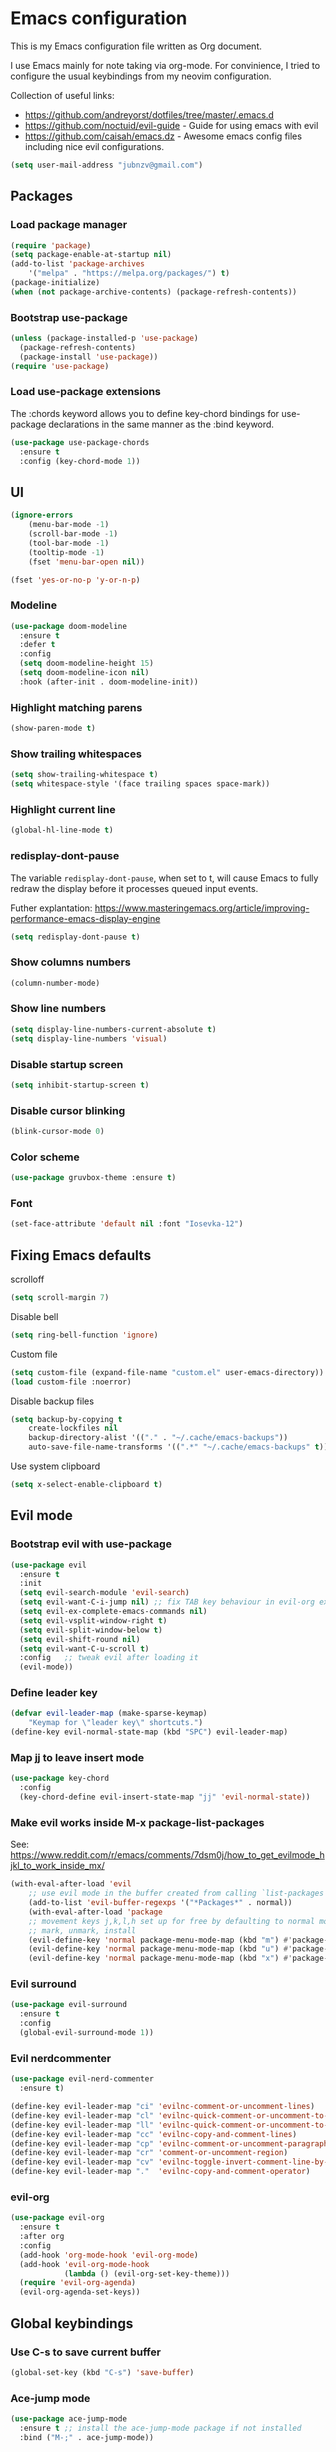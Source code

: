 * Emacs configuration

This is my Emacs configuration file written as Org document.

I use Emacs mainly for note taking via org-mode. For convinience, I tried to configure the usual keybindings from my neovim configuration.

Collection of useful links:

+ https://github.com/andreyorst/dotfiles/tree/master/.emacs.d
+ https://github.com/noctuid/evil-guide - Guide for using emacs with evil
+ https://github.com/caisah/emacs.dz - Awesome emacs config files including nice evil configurations.


#+BEGIN_SRC emacs-lisp
(setq user-mail-address "jubnzv@gmail.com")
#+END_SRC

** Packages

*** Load package manager

#+BEGIN_SRC emacs-lisp
(require 'package)
(setq package-enable-at-startup nil)
(add-to-list 'package-archives
    '("melpa" . "https://melpa.org/packages/") t)
(package-initialize)
(when (not package-archive-contents) (package-refresh-contents))
#+END_SRC

*** Bootstrap use-package

#+BEGIN_SRC emacs-lisp
(unless (package-installed-p 'use-package)
  (package-refresh-contents)
  (package-install 'use-package))
(require 'use-package)
#+END_SRC

*** Load use-package extensions

The :chords keyword allows you to define key-chord bindings for use-package declarations in the same manner as the :bind keyword.

#+BEGIN_SRC emacs-lisp
(use-package use-package-chords
  :ensure t
  :config (key-chord-mode 1))
#+END_SRC

** UI

#+BEGIN_SRC emacs-lisp
(ignore-errors
    (menu-bar-mode -1)
    (scroll-bar-mode -1)
    (tool-bar-mode -1)
    (tooltip-mode -1)
    (fset 'menu-bar-open nil))
#+END_SRC

#+BEGIN_SRC emacs-lisp
(fset 'yes-or-no-p 'y-or-n-p)
#+END_SRC

*** Modeline

#+BEGIN_SRC emacs-lisp
(use-package doom-modeline
  :ensure t
  :defer t
  :config
  (setq doom-modeline-height 15)
  (setq doom-modeline-icon nil)
  :hook (after-init . doom-modeline-init))
#+END_SRC

*** Highlight matching parens

#+BEGIN_SRC emacs-lisp
(show-paren-mode t)
#+END_SRC

*** Show trailing whitespaces

#+BEGIN_SRC emacs-lisp
(setq show-trailing-whitespace t)
(setq whitespace-style '(face trailing spaces space-mark))
#+END_SRC

*** Highlight current line

#+BEGIN_SRC emacs-lisp
(global-hl-line-mode t)
#+END_SRC

*** redisplay-dont-pause

The variable ~redisplay-dont-pause~, when set to t, will cause Emacs to fully redraw the display before it processes queued input events.

Futher explantation: https://www.masteringemacs.org/article/improving-performance-emacs-display-engine

#+BEGIN_SRC emacs-lisp
(setq redisplay-dont-pause t)
#+END_SRC

*** Show columns numbers

#+BEGIN_SRC emacs-lisp
(column-number-mode)
#+END_SRC

*** Show line numbers

#+BEGIN_SRC emacs-lisp
(setq display-line-numbers-current-absolute t)
(setq display-line-numbers 'visual)
#+END_SRC

*** Disable startup screen

#+BEGIN_SRC emacs-lisp
(setq inhibit-startup-screen t)
#+END_SRC

*** Disable cursor blinking

#+BEGIN_SRC emacs-lisp
(blink-cursor-mode 0)
#+END_SRC

*** Color scheme

#+BEGIN_SRC emacs-lisp
(use-package gruvbox-theme :ensure t)
#+END_SRC

*** Font

#+BEGIN_SRC emacs-lisp
(set-face-attribute 'default nil :font "Iosevka-12")
#+END_SRC

** Fixing Emacs defaults

**** scrolloff

#+BEGIN_SRC emacs-lisp
(setq scroll-margin 7)
#+END_SRC

**** Disable bell

#+BEGIN_SRC emacs-lisp
(setq ring-bell-function 'ignore)
#+END_SRC

**** Custom file

#+BEGIN_SRC emacs-lisp
(setq custom-file (expand-file-name "custom.el" user-emacs-directory))
(load custom-file :noerror)
#+END_SRC

**** Disable backup files

#+BEGIN_SRC emacs-lisp
    (setq backup-by-copying t
        create-lockfiles nil
        backup-directory-alist '(("." . "~/.cache/emacs-backups"))
        auto-save-file-name-transforms '((".*" "~/.cache/emacs-backups" t)))
#+END_SRC

**** Use system clipboard

#+BEGIN_SRC emacs-lisp
(setq x-select-enable-clipboard t)
#+END_SRC

** Evil mode

*** Bootstrap evil with use-package

#+BEGIN_SRC emacs-lisp
(use-package evil
  :ensure t
  :init
  (setq evil-search-module 'evil-search)
  (setq evil-want-C-i-jump nil) ;; fix TAB key behaviour in evil-org extension
  (setq evil-ex-complete-emacs-commands nil)
  (setq evil-vsplit-window-right t)
  (setq evil-split-window-below t)
  (setq evil-shift-round nil)
  (setq evil-want-C-u-scroll t)
  :config   ;; tweak evil after loading it
  (evil-mode))
#+END_SRC

*** Define leader key

#+BEGIN_SRC emacs-lisp
(defvar evil-leader-map (make-sparse-keymap)
    "Keymap for \"leader key\" shortcuts.")
(define-key evil-normal-state-map (kbd "SPC") evil-leader-map)
#+END_SRC

*** Map jj to leave insert mode

#+BEGIN_SRC emacs-lisp
(use-package key-chord
  :config
  (key-chord-define evil-insert-state-map "jj" 'evil-normal-state))
#+END_SRC

*** Make evil works inside M-x package-list-packages

See: https://www.reddit.com/r/emacs/comments/7dsm0j/how_to_get_evilmode_hjkl_to_work_inside_mx/

#+BEGIN_SRC emacs-lisp
(with-eval-after-load 'evil
    ;; use evil mode in the buffer created from calling `list-packages'.
    (add-to-list 'evil-buffer-regexps '("*Packages*" . normal))
    (with-eval-after-load 'package
    ;; movement keys j,k,l,h set up for free by defaulting to normal mode.
    ;; mark, unmark, install
    (evil-define-key 'normal package-menu-mode-map (kbd "m") #'package-menu-mark-install)
    (evil-define-key 'normal package-menu-mode-map (kbd "u") #'package-menu-mark-unmark)
    (evil-define-key 'normal package-menu-mode-map (kbd "x") #'package-menu-execute)))
#+END_SRC

*** Evil surround

#+BEGIN_SRC emacs-lisp
(use-package evil-surround
  :ensure t
  :config
  (global-evil-surround-mode 1))
#+END_SRC

*** Evil nerdcommenter

#+BEGIN_SRC emacs-lisp
(use-package evil-nerd-commenter
  :ensure t)
#+END_SRC

#+BEGIN_SRC emacs-lisp
(define-key evil-leader-map "ci" 'evilnc-comment-or-uncomment-lines)
(define-key evil-leader-map "cl" 'evilnc-quick-comment-or-uncomment-to-the-line)
(define-key evil-leader-map "ll" 'evilnc-quick-comment-or-uncomment-to-the-line)
(define-key evil-leader-map "cc" 'evilnc-copy-and-comment-lines)
(define-key evil-leader-map "cp" 'evilnc-comment-or-uncomment-paragraphs)
(define-key evil-leader-map "cr" 'comment-or-uncomment-region)
(define-key evil-leader-map "cv" 'evilnc-toggle-invert-comment-line-by-line)
(define-key evil-leader-map "."  'evilnc-copy-and-comment-operator)
#+END_SRC

*** evil-org

#+BEGIN_SRC emacs-lisp
(use-package evil-org
  :ensure t
  :after org
  :config
  (add-hook 'org-mode-hook 'evil-org-mode)
  (add-hook 'evil-org-mode-hook
            (lambda () (evil-org-set-key-theme)))
  (require 'evil-org-agenda)
  (evil-org-agenda-set-keys))
#+END_SRC

** Global keybindings

*** Use C-s to save current buffer

#+BEGIN_SRC emacs-lisp
(global-set-key (kbd "C-s") 'save-buffer)
#+END_SRC

*** Ace-jump mode

#+BEGIN_SRC emacs-lisp
(use-package ace-jump-mode
  :ensure t ;; install the ace-jump-mode package if not installed
  :bind ("M-;" . ace-jump-mode))
#+end_SRC

*** Reload configuration file

#+BEGIN_SRC emacs-lisp
(define-key evil-leader-map "R"  (lambda() (interactive)(load-file "~/.emacs.d/init.el")))
#+END_SRC

*** :noh

#+BEGIN_SRC emacs-lisp
(global-set-key (kbd "M-h") 'evil-ex-nohighlight)
#+END_SRC

*** Remove trailing whitespaces

#+BEGIN_SRC emacs-lisp
(define-key evil-leader-map "es"  'delete-trailing-whitespace)
#+END_SRC

** Fuzzy completion with ivy & co

These three tools are available in a single github repository: https://github.com/abo-abo/swiper.

*Ivy* - a generic completion frontend for Emacs.

#+BEGIN_SRC emacs-lisp
(use-package ivy
    :ensure t
    :config
    (ivy-mode 1))
#+END_SRC

*Counsel* - a collection of Ivy-enhanced versions of common Emacs commands.

#+BEGIN_SRC emacs-lisp
(use-package counsel
    :ensure t)
#+END_SRC

*Swiper* - isearch with an overview. It looks like :Ag command in fzf.vim, but it works without any external tools.

#+BEGIN_SRC emacs-lisp
(use-package swiper
    :ensure t)
#+END_SRC

*** Keybindings

Following keybindings are very similar to FZF section in my vim/zsh configuration.

#+BEGIN_SRC emacs-lisp
(define-key ivy-minibuffer-map (kbd "<escape>") 'minibuffer-keyboard-quit)
(define-key ivy-minibuffer-map (kbd "M-q") 'minibuffer-keyboard-quit)
(define-key ivy-minibuffer-map (kbd "M-j") 'ivy-next-line)
(define-key ivy-minibuffer-map (kbd "M-k") 'ivy-previous-line)
(define-key ivy-minibuffer-map (kbd "M-l") 'ivy-alt-done)
#+END_SRC

#+BEGIN_SRC emacs-lisp
(define-key evil-leader-map "b"  'ivy-switch-buffer)
(define-key evil-leader-map "fs" 'counsel-ag)
#+END_SRC
** org-mode

*** Embedded code blocks

Allow code evaluation with ~org-babel-execute~ (~C-c C-c~):

#+BEGIN_SRC emacs-lisp
(org-babel-do-load-languages 'org-babel-load-languages '(
  (shell . t)
  (python . t)
))
#+END_SRC

** Hugo integration

Integration layer for [[https://gohugo.io][hugo]] static site generator.

#+BEGIN_SRC emacs-lisp
(use-package easy-hugo
  :ensure t
  :init
  (setq easy-hugo-basedir "~/Idie/")
  (setq easy-hugo-url "https://idie.ru/")
  (setq easy-hugo-root "~/Idie/public/")
  (setq easy-hugo-postdir "~/Idie/content/notes/")
  (setq easy-hugo-previewtime "300"))
#+END_SRC

#+BEGIN_SRC emacs-lisp
(define-key evil-leader-map "H"  'easy-hugo)
#+END_SRC

** Snippets

Collection of snippets:

#+BEGIN_SRC emacs-lisp
(use-package yasnippet-snippets
  :ensure t)
#+END_SRC

Initialize ~yasnippet~ plugin itself:

#+BEGIN_SRC emacs-lisp
(use-package yasnippet
  :ensure t
  :after yasnippet-snippets)
#+END_SRC

** Indentation

*** Display the indention levels with thin vertical lines

Similar vim's plugin: https://github.com/Yggdroot/indentLine.

But there is following annoying limitation: it [[https://github.com/zk-phi/indent-guide/issues/36][can't]] always display all indent guide in a buffer. I did not find any other alternatives for emacs.

#+BEGIN_SRC emacs-lisp
;(use-package indent-guide
;    :ensure t
;    :diminish indent-guide-mode
;    :config
;    (indent-guide-global-mode 1))
#+END_SRC

#+BEGIN_SRC emacs-lisp
(use-package highlight-indent-guides
  :ensure t
  :config
  (setq highlight-indent-guides-method 'character)
  (add-hook 'prog-mode-hook 'highlight-indent-guides-mode)
)
#+END_SRC

** Auto parens

#+begin_SRC emacs-lisp
(use-package smartparens
  :ensure t
  :config
  (smartparens-global-mode))
#+END_SRC

** Autocompletion with company-mode

Company is a text completion framework for Emacs that very similar with vim's deoplete.

#+begin_SRC emacs-lisp
(use-package company
  :ensure t
  :diminish company-mode
  :config
  (setq company-tooltip-limit 20)
  (setq company-idle-delay 0)
  (global-company-mode 1))
#+END_SRC

#+begin_SRC emacs-lisp
(define-key company-active-map (kbd "M-j") 'company-select-next)
(define-key company-active-map (kbd "M-k") 'company-select-previous)
(define-key company-active-map (kbd "M-l") 'company-complete-common)
(define-key company-search-map (kbd "M-j") 'company-select-next)
(define-key company-search-map (kbd "M-k") 'company-select-previous)
(define-key company-search-map (kbd "M-l") 'company-complete-common)
#+END_SRC

